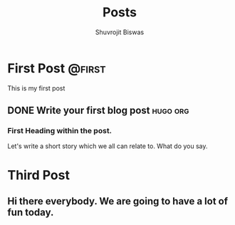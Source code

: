 #+TITLE: Posts
#+AUTHOR: Shuvrojit Biswas

#+HUGO_BASE_DIR: ../
#+HUGO_SECTION: ./posts/
#+HUGO_WEIGHT: auto
#+HUGO_AUTO_SET_LASTMOD: t

* First Post                                                          :@first:
This is my first post

** DONE Write your first blog post                                :hugo:org:
:PROPERTIES:
:EXPORT_FILE_NAME: write-your-first-blog-post
:EXPORT_DATE: 2023-01-17
:EXPORT_HUGO_MENU: :menu "main"
:EXPORT_CUSTOM_FRONT_MATTER: :draft false :cedric yes
:END:

*** First Heading within the post.
Let's write a short story which we all can relate to. What do you say.


* Third Post
:PROPERTIES:
:EXPORT_FILE_NAME: third-post
:EXPORT_DATE: 2023-01-17
:END:

** Hi there everybody. We are going to have a lot of fun today.
